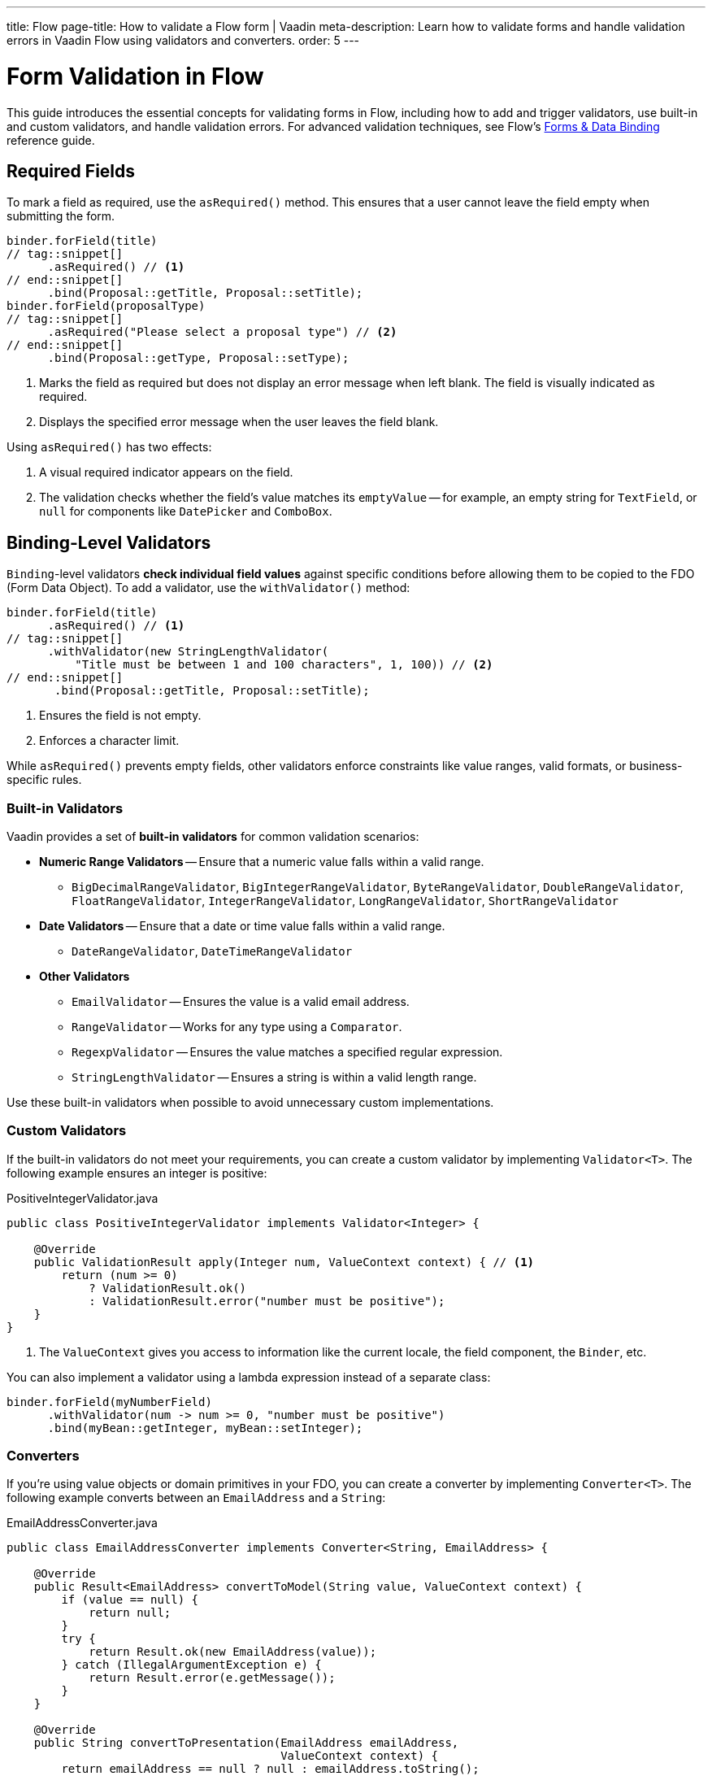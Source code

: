 ---
title: Flow
page-title: How to validate a Flow form | Vaadin
meta-description: Learn how to validate forms and handle validation errors in Vaadin Flow using validators and converters.
order: 5
---


= Form Validation in Flow
:toclevels: 2

This guide introduces the essential concepts for validating forms in Flow, including how to add and trigger validators, use built-in and custom validators, and handle validation errors. For advanced validation techniques, see Flow's <<{articles}/flow/binding-data#,Forms & Data Binding>> reference guide.


== Required Fields

To mark a field as required, use the [methodname]`asRequired()` method. This ensures that a user cannot leave the field empty when submitting the form.

[source,java]
----
binder.forField(title)
// tag::snippet[]
      .asRequired() // <1>
// end::snippet[]
      .bind(Proposal::getTitle, Proposal::setTitle);
binder.forField(proposalType)
// tag::snippet[]
      .asRequired("Please select a proposal type") // <2>
// end::snippet[]
      .bind(Proposal::getType, Proposal::setType);
----
<1> Marks the field as required but does not display an error message when left blank. The field is visually indicated as required.
<2> Displays the specified error message when the user leaves the field blank.

Using `asRequired()` has two effects:

1. A visual required indicator appears on the field.
2. The validation checks whether the field's value matches its `emptyValue` -- for example, an empty string for `TextField`, or `null` for components like `DatePicker` and `ComboBox`.


== Binding-Level Validators

`Binding`-level validators *check individual field values* against specific conditions before allowing them to be copied to the FDO (Form Data Object). To add a validator, use the `withValidator()` method:

[source,java]
----
binder.forField(title)
      .asRequired() // <1>
// tag::snippet[]
      .withValidator(new StringLengthValidator(
          "Title must be between 1 and 100 characters", 1, 100)) // <2>
// end::snippet[]
       .bind(Proposal::getTitle, Proposal::setTitle);
----
<1> Ensures the field is not empty.
<2> Enforces a character limit.

While `asRequired()` prevents empty fields, other validators enforce constraints like value ranges, valid formats, or business-specific rules.


=== Built-in Validators

Vaadin provides a set of *built-in validators* for common validation scenarios:

* *Numeric Range Validators* -- Ensure that a numeric value falls within a valid range.
  - `BigDecimalRangeValidator`, `BigIntegerRangeValidator`, `ByteRangeValidator`, `DoubleRangeValidator`, `FloatRangeValidator`, `IntegerRangeValidator`, `LongRangeValidator`, `ShortRangeValidator`
  
* *Date Validators* -- Ensure that a date or time value falls within a valid range.
  - `DateRangeValidator`, `DateTimeRangeValidator`

* *Other Validators*
  - `EmailValidator` -- Ensures the value is a valid email address.
  - `RangeValidator` -- Works for any type using a `Comparator`.
  - `RegexpValidator` -- Ensures the value matches a specified regular expression.
  - `StringLengthValidator` -- Ensures a string is within a valid length range.

Use these built-in validators when possible to avoid unnecessary custom implementations.


=== Custom Validators

If the built-in validators do not meet your requirements, you can create a custom validator by implementing [interfacename]`Validator<T>`. The following example ensures an integer is positive:

.PositiveIntegerValidator.java
[source,java]
----
public class PositiveIntegerValidator implements Validator<Integer> {

    @Override
    public ValidationResult apply(Integer num, ValueContext context) { // <1>
        return (num >= 0)
            ? ValidationResult.ok()
            : ValidationResult.error("number must be positive");
    }
}
----
<1> The `ValueContext` gives you access to information like the current locale, the field component, the `Binder`, etc.

You can also implement a validator using a lambda expression instead of a separate class:

[source,java]
----
binder.forField(myNumberField)
      .withValidator(num -> num >= 0, "number must be positive")
      .bind(myBean::getInteger, myBean::setInteger);
----


=== Converters

If you're using value objects or domain primitives in your FDO, you can create a converter by implementing [interfacename]`Converter<T>`. The following example converts between an [clasname]`EmailAddress` and a [classname]`String`:

.EmailAddressConverter.java
[source,java]
----
public class EmailAddressConverter implements Converter<String, EmailAddress> {

    @Override
    public Result<EmailAddress> convertToModel(String value, ValueContext context) {
        if (value == null) {
            return null;
        }
        try {
            return Result.ok(new EmailAddress(value));
        } catch (IllegalArgumentException e) {
            return Result.error(e.getMessage());
        }
    }

    @Override
    public String convertToPresentation(EmailAddress emailAddress, 
                                        ValueContext context) {
        return emailAddress == null ? null : emailAddress.toString();
    }
}
----

You'd use it with `Binder` like this:

[source,java]
----
binder.forField(myEmailAddress)
      .withConverter(new EmailAddressConverter())
      .bind(myBean::getEmail, myBean::setEmail);
----

Converters implicitly perform validation. For instance, if the `EmailAddress` constructor throws an exception, `Binder` shows the error message as a validation message.

You can add validators after the converter as well. For example, if you need to validate that an email address has not been used already, you could do something like this:

[source,java]
----
binder.forField(myEmailAddress)
      .withConverter(new EmailAddressConverter())
      .withValidator(emailValidationService::notAlreadyInUse, 
          "The email address is already in use")
      .bind(myBean::getEmail, myBean::setEmail);
----

For more information about domain primitives, see the <<{articles}/building-apps/deep-dives/application-layer/domain-primitives#,Domain Primitives>> deep dive.

// TODO Write about chained validators, i.e. two validators that depend on each other. When one changes, it should trigger the other and vice versa.


== Default Validators

Some fields include *default validators* that enforce constraints directly within the component. These validators improve UX by preventing invalid input before submission.

For example, `DatePicker` has built-in min and max constraints. If a user selects a date outside the range, the field automatically becomes invalid.

[source,java]
----
myDatePicker.setMin(LocalDate.now());
----

To disable all default validators in a `Binder`:

[source,java]
----
binder.setDefaultValidatorsEnabled(false);
----

To disable validation for a specific field:

[source,java]
----
binder.forField(myDatePicker)
      .withDefaultValidator(false)
      .bind(MyBean::getDate, MyBean::setDate);
----


== Binder-Level Validators

Unlike `Binding`-level validators, which validate individual fields, `Binder`-level validators *validate the entire FDO* after all fields have been processed.

The following example ensures that the start date is not after the end date:

[source,java]
----
binder.withValidator((bean, valueContext) -> {
    if (bean.getStartDate() != null && bean.getEndDate() != null 
            && bean.getStartDate().isAfter(bean.getEndDate())) {
        return ValidationResult.error("Start date cannot be after end date");
    }
    return ValidationResult.ok();
});
----


== Triggering Validation

Validation can be *triggered automatically* or *programmatically*.

`Binding`-level validators are always triggered whenever a field value changes.

`Binder`-level validators are triggered differently depending on whether the form is operating in *buffered mode* or *write-through mode*:

* *Buffered mode*: Validators are only triggered when calling `writeBean()` or `writeRecord()`.
* *Write-through mode*: Validators are triggered whenever a field value changes.

[NOTE]
When validating the FDO, `Binder` first writes the change to the FDO, then runs the validators. If any validator fails, `Binder` reverts the change. Any extra business logic in the setters of the FDO must consider this.

You can also trigger validation without writing to the FDO:

* `isValid()` -- Checks all validators but does not update the UI.
* `validate()` -- Checks all validators and updates the UI if needed.


[IMPORTANT]
If you have `Binder`-level validators, these methods only work in *write-through mode*.


== Handling Validation Errors

By default, `Binding`-level validation errors are displayed next to the corresponding input fields.

For `Binder`-level validation errors, which do not belong to a specific field, you can use a *status label* to display error messages:

[source,java]
----
var beanValidationErrors = new Div();
beanValidationErrors.addClassName(LumoUtility.TextColor.ERROR);

binder.setStatusLabel(beanValidationErrors);
----

This ensures that validation messages are displayed appropriately, whenever they originate from `Binding`-level validation or `Binder`-level validation.


//== Try It

//- TODO Write a tutorial here